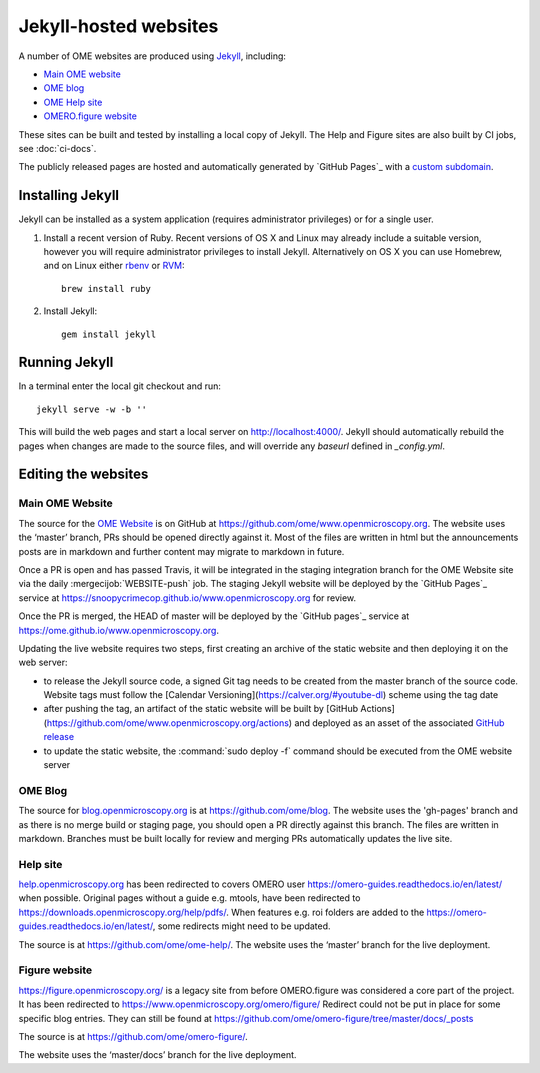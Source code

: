 Jekyll-hosted websites
======================

A number of OME websites are produced using `Jekyll <https://jekyllrb.com/>`_,
including:

- `Main OME website <https://www.openmicroscopy.org/>`_
- `OME blog <https://blog.openmicroscopy.org/>`_
- `OME Help site <https://help.openmicroscopy.org/>`_
- `OMERO.figure website <https://figure.openmicroscopy.org/>`_

These sites can be built and tested by installing a local copy of Jekyll.
The Help and Figure sites are also built by CI jobs, see :doc:`ci-docs`.

The publicly released pages are hosted and automatically generated by
`GitHub Pages`_ with a `custom subdomain
<https://help.github.com/articles/about-custom-domains-for-github-pages-sites/>`_.

Installing Jekyll
-----------------

Jekyll can be installed as a system application (requires administrator
privileges) or for a single user.

1. Install a recent version of Ruby. Recent versions of OS X and Linux may
   already include a suitable version, however you will require
   administrator privileges to install Jekyll.
   Alternatively on OS X you can use Homebrew, and on Linux either `rbenv
   <https://github.com/sstephenson/rbenv>`_ or `RVM <https://rvm.io/>`_::

       brew install ruby

2. Install Jekyll::

       gem install jekyll


Running Jekyll
--------------

In a terminal enter the local git checkout and run::

    jekyll serve -w -b ''

This will build the web pages and start a local server on
http://localhost:4000/.
Jekyll should automatically rebuild the pages when changes are made to the
source files, and will override any `baseurl` defined in `_config.yml`.

Editing the websites
--------------------

Main OME Website
^^^^^^^^^^^^^^^^

The source for the `OME Website <https://www.openmicroscopy.org>`_ is
on GitHub at https://github.com/ome/www.openmicroscopy.org.
The website uses the ‘master’ branch, PRs should be opened directly against
it. Most of the files are written in html but the announcements posts are in
markdown and further content may migrate to markdown in future.

Once a PR is open and has passed Travis, it will be integrated in the
staging integration branch for the OME Website site via the daily
:mergecijob:`WEBSITE-push` job. The staging Jekyll website will be deployed
by the `GitHub Pages`_ service at
https://snoopycrimecop.github.io/www.openmicroscopy.org for review.

Once the PR is merged, the HEAD of master will be deployed by the
`GitHub pages`_ service at
https://ome.github.io/www.openmicroscopy.org.

Updating the live website requires two steps, first creating an archive of the
static website and then deploying it on the web server:

- to release the Jekyll source code, a signed Git tag needs to be created from
  the master branch of the source code. Website tags must follow the
  [Calendar Versioning](https://calver.org/#youtube-dl) scheme using the tag
  date
- after pushing the tag, an artifact of the static website will be built by
  [GitHub Actions](https://github.com/ome/www.openmicroscopy.org/actions) and 
  deployed as an asset of the associated `GitHub release <https://github.com/ome/www.openmicroscopy.org/releases>`_
- to update the static website, the :command:`sudo deploy -f` command
  should be executed from the OME website server

OME Blog
^^^^^^^^

The source for `blog.openmicroscopy.org <https://blog.openmicroscopy.org>`_ is
at `<https://github.com/ome/blog>`_.
The website uses the 'gh-pages' branch and as there is no merge build or
staging page, you should open a PR directly against this branch. The files are
written in markdown. Branches must be built locally for review and merging PRs
automatically updates the live site.

Help site
^^^^^^^^^

`help.openmicroscopy.org <https://help.openmicroscopy.org>`_ has been redirected to 
covers OMERO user `<https://omero-guides.readthedocs.io/en/latest/>`_ when possible.
Original pages without a guide e.g. mtools, have been redirected 
to `<https://downloads.openmicroscopy.org/help/pdfs/>`_.
When features e.g. roi folders are added to the `<https://omero-guides.readthedocs.io/en/latest/>`_,
some redirects might need to be updated.

The source is at `<https://github.com/ome/ome-help/>`_.
The website uses the ‘master’ branch for the live deployment.


Figure website
^^^^^^^^^^^^^^

`<https://figure.openmicroscopy.org/>`_ is a legacy site from before
OMERO.figure was considered a core part of the project.
It has been redirected to https://www.openmicroscopy.org/omero/figure/
Redirect could not be put in place for some specific blog entries.
They can still be found at  `<https://github.com/ome/omero-figure/tree/master/docs/_posts>`_

The source is at `<https://github.com/ome/omero-figure/>`_.

The website uses the ‘master/docs’ branch for the live deployment.
